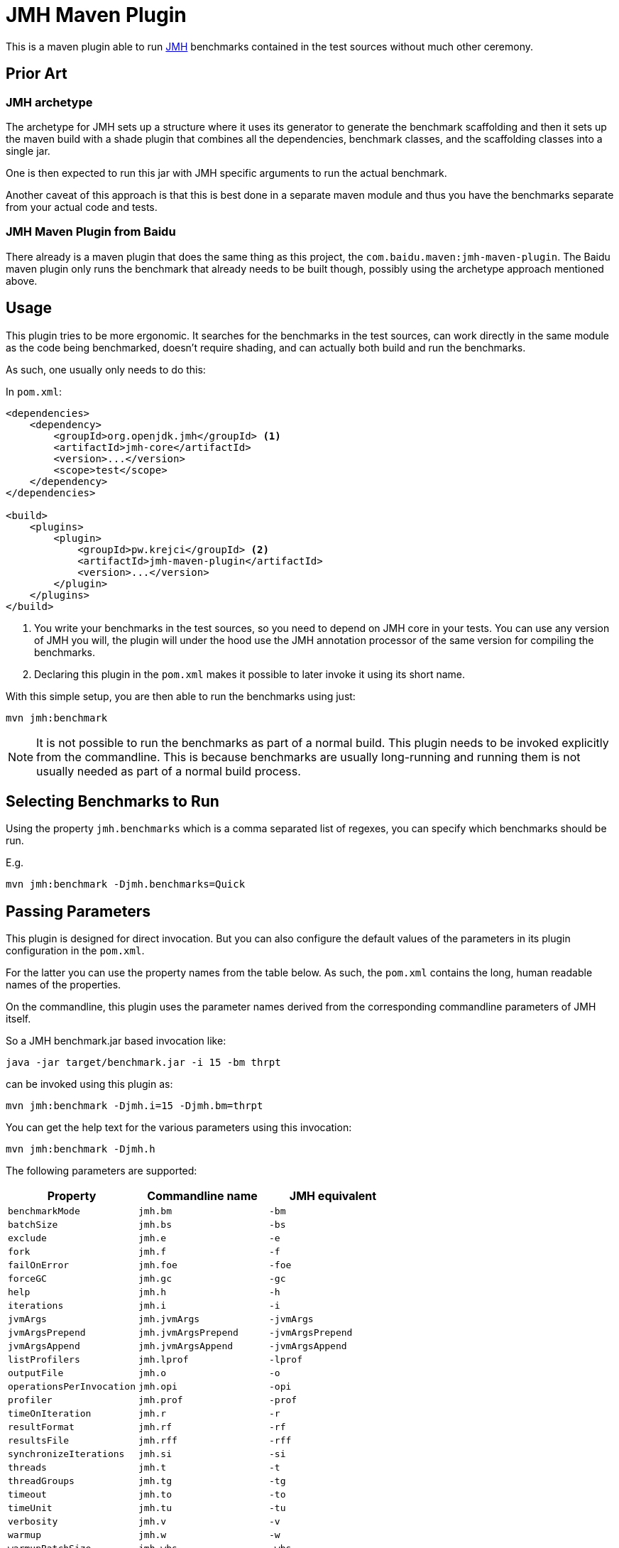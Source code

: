 = JMH Maven Plugin

This is a maven plugin able to run https://openjdk.java.net/projects/code-tools/jmh/[JMH] benchmarks
contained in the test sources without much other ceremony.

== Prior Art

=== JMH archetype
The archetype for JMH sets up a structure where it uses its generator to generate the benchmark scaffolding
and then it sets up the maven build with a shade plugin that combines all the dependencies, benchmark
classes, and the scaffolding classes into a single jar.

One is then expected to run this jar with JMH specific arguments to run the actual benchmark.

Another caveat of this approach is that this is best done in a separate maven module and thus you have the benchmarks
separate from your actual code and tests.

=== JMH Maven Plugin from Baidu

There already is a maven plugin that does the same thing as this project, the `com.baidu.maven:jmh-maven-plugin`.
The Baidu maven plugin only runs the benchmark that already needs to be built though, possibly using the archetype
approach mentioned above.

== Usage

This plugin tries to be more ergonomic. It searches for the benchmarks in the test sources, can work directly in the
same module as the code being benchmarked, doesn't require shading, and can actually both build and run the benchmarks.

As such, one usually only needs to do this:

In `pom.xml`:
```xml

<dependencies>
    <dependency>
        <groupId>org.openjdk.jmh</groupId> <1>
        <artifactId>jmh-core</artifactId>
        <version>...</version>
        <scope>test</scope>
    </dependency>
</dependencies>

<build>
    <plugins>
        <plugin>
            <groupId>pw.krejci</groupId> <2>
            <artifactId>jmh-maven-plugin</artifactId>
            <version>...</version>
        </plugin>
    </plugins>
</build>
```

<1> You write your benchmarks in the test sources, so you need to depend on JMH core in your tests. You can use any
version of JMH you will, the plugin will under the hood use the JMH annotation processor of the same version for
compiling the benchmarks.

<2> Declaring this plugin in the `pom.xml` makes it possible to later invoke it using its short name.

With this simple setup, you are then able to run the benchmarks using just:

```
mvn jmh:benchmark
```

NOTE: It is not possible to run the benchmarks as part of a normal build. This plugin needs to be invoked explicitly
from the commandline. This is because benchmarks are usually long-running and running them is not usually needed as part
of a normal build process.

== Selecting Benchmarks to Run

Using the property `jmh.benchmarks` which is a comma separated list of regexes, you can specify which benchmarks should be run.

E.g.

```
mvn jmh:benchmark -Djmh.benchmarks=Quick
```

== Passing Parameters

This plugin is designed for direct invocation. But you can also configure the default values of the parameters in its
plugin configuration in the `pom.xml`.

For the latter you can use the property names from the table below. As such, the `pom.xml` contains the long, human
readable names of the properties.

On the commandline, this plugin uses the parameter names derived from the corresponding commandline parameters
of JMH itself.

So a JMH benchmark.jar based invocation like:

```
java -jar target/benchmark.jar -i 15 -bm thrpt
```

can be invoked using this plugin as:

```
mvn jmh:benchmark -Djmh.i=15 -Djmh.bm=thrpt
```

You can get the help text for the various parameters using this invocation:

```
mvn jmh:benchmark -Djmh.h
```

The following parameters are supported:

|===
| Property | Commandline name | JMH equivalent

| `benchmarkMode` | `jmh.bm` | `-bm`
| `batchSize` | `jmh.bs` | `-bs`
| `exclude` | `jmh.e` | `-e`
| `fork` | `jmh.f` | `-f`
| `failOnError` | `jmh.foe` | `-foe`
| `forceGC` | `jmh.gc` | `-gc`
| `help` | `jmh.h` | `-h`
| `iterations` | `jmh.i` | `-i`
| `jvmArgs` | `jmh.jvmArgs` | `-jvmArgs`
| `jvmArgsPrepend` | `jmh.jvmArgsPrepend` | `-jvmArgsPrepend`
| `jvmArgsAppend` | `jmh.jvmArgsAppend` | `-jvmArgsAppend`
| `listProfilers` | `jmh.lprof` | `-lprof`
| `outputFile` | `jmh.o` | `-o`
| `operationsPerInvocation` | `jmh.opi` | `-opi`
| `profiler` | `jmh.prof` | `-prof`
| `timeOnIteration` | `jmh.r` | `-r`
| `resultFormat` | `jmh.rf` | `-rf`
| `resultsFile` | `jmh.rff` | `-rff`
| `synchronizeIterations` | `jmh.si` | `-si`
| `threads` | `jmh.t` | `-t`
| `threadGroups` | `jmh.tg` | `-tg`
| `timeout` | `jmh.to` | `-to`
| `timeUnit` | `jmh.tu` | `-tu`
| `verbosity` | `jmh.v` | `-v`
| `warmup` | `jmh.w` | `-w`
| `warmupBatchSize` | `jmh.wbs` | `-wbs`
| `warmupForks` | `jmh.wf` | `-wf`
| `warmupIterations` | `jmh.wi` | `-wi`
| `warmupMode` | `jmh.wm` | `-wm`
| `warmupBenchmarks` | `jmh.wmb` | `-wmb`

|===

== Notes

This plugin does not generate the uber-jar as is usual with the default JMH approach. It instead just invokes
the benchmark with the classpath containing all dependencies from the pom.
